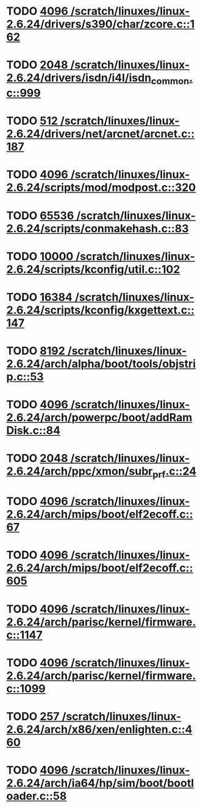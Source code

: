 * TODO [[view:/scratch/linuxes/linux-2.6.24/drivers/s390/char/zcore.c::face=ovl-face1::linb=162::colb=17::cole=21][4096 /scratch/linuxes/linux-2.6.24/drivers/s390/char/zcore.c::162]]
* TODO [[view:/scratch/linuxes/linux-2.6.24/drivers/isdn/i4l/isdn_common.c::face=ovl-face1::linb=999::colb=22::cole=26][2048 /scratch/linuxes/linux-2.6.24/drivers/isdn/i4l/isdn_common.c::999]]
* TODO [[view:/scratch/linuxes/linux-2.6.24/drivers/net/arcnet/arcnet.c::face=ovl-face1::linb=187::colb=20::cole=23][512 /scratch/linuxes/linux-2.6.24/drivers/net/arcnet/arcnet.c::187]]
* TODO [[view:/scratch/linuxes/linux-2.6.24/scripts/mod/modpost.c::face=ovl-face1::linb=320::colb=18::cole=22][4096 /scratch/linuxes/linux-2.6.24/scripts/mod/modpost.c::320]]
* TODO [[view:/scratch/linuxes/linux-2.6.24/scripts/conmakehash.c::face=ovl-face1::linb=83::colb=14::cole=19][65536 /scratch/linuxes/linux-2.6.24/scripts/conmakehash.c::83]]
* TODO [[view:/scratch/linuxes/linux-2.6.24/scripts/kconfig/util.c::face=ovl-face1::linb=102::colb=8::cole=13][10000 /scratch/linuxes/linux-2.6.24/scripts/kconfig/util.c::102]]
* TODO [[view:/scratch/linuxes/linux-2.6.24/scripts/kconfig/kxgettext.c::face=ovl-face1::linb=147::colb=9::cole=14][16384 /scratch/linuxes/linux-2.6.24/scripts/kconfig/kxgettext.c::147]]
* TODO [[view:/scratch/linuxes/linux-2.6.24/arch/alpha/boot/tools/objstrip.c::face=ovl-face1::linb=53::colb=13::cole=17][8192 /scratch/linuxes/linux-2.6.24/arch/alpha/boot/tools/objstrip.c::53]]
* TODO [[view:/scratch/linuxes/linux-2.6.24/arch/powerpc/boot/addRamDisk.c::face=ovl-face1::linb=84::colb=12::cole=16][4096 /scratch/linuxes/linux-2.6.24/arch/powerpc/boot/addRamDisk.c::84]]
* TODO [[view:/scratch/linuxes/linux-2.6.24/arch/ppc/xmon/subr_prf.c::face=ovl-face1::linb=24::colb=22::cole=26][2048 /scratch/linuxes/linux-2.6.24/arch/ppc/xmon/subr_prf.c::24]]
* TODO [[view:/scratch/linuxes/linux-2.6.24/arch/mips/boot/elf2ecoff.c::face=ovl-face1::linb=67::colb=11::cole=15][4096 /scratch/linuxes/linux-2.6.24/arch/mips/boot/elf2ecoff.c::67]]
* TODO [[view:/scratch/linuxes/linux-2.6.24/arch/mips/boot/elf2ecoff.c::face=ovl-face1::linb=605::colb=12::cole=16][4096 /scratch/linuxes/linux-2.6.24/arch/mips/boot/elf2ecoff.c::605]]
* TODO [[view:/scratch/linuxes/linux-2.6.24/arch/parisc/kernel/firmware.c::face=ovl-face1::linb=1147::colb=59::cole=63][4096 /scratch/linuxes/linux-2.6.24/arch/parisc/kernel/firmware.c::1147]]
* TODO [[view:/scratch/linuxes/linux-2.6.24/arch/parisc/kernel/firmware.c::face=ovl-face1::linb=1099::colb=45::cole=49][4096 /scratch/linuxes/linux-2.6.24/arch/parisc/kernel/firmware.c::1099]]
* TODO [[view:/scratch/linuxes/linux-2.6.24/arch/x86/xen/enlighten.c::face=ovl-face1::linb=460::colb=31::cole=34][257 /scratch/linuxes/linux-2.6.24/arch/x86/xen/enlighten.c::460]]
* TODO [[view:/scratch/linuxes/linux-2.6.24/arch/ia64/hp/sim/boot/bootloader.c::face=ovl-face1::linb=58::colb=17::cole=21][4096 /scratch/linuxes/linux-2.6.24/arch/ia64/hp/sim/boot/bootloader.c::58]]
